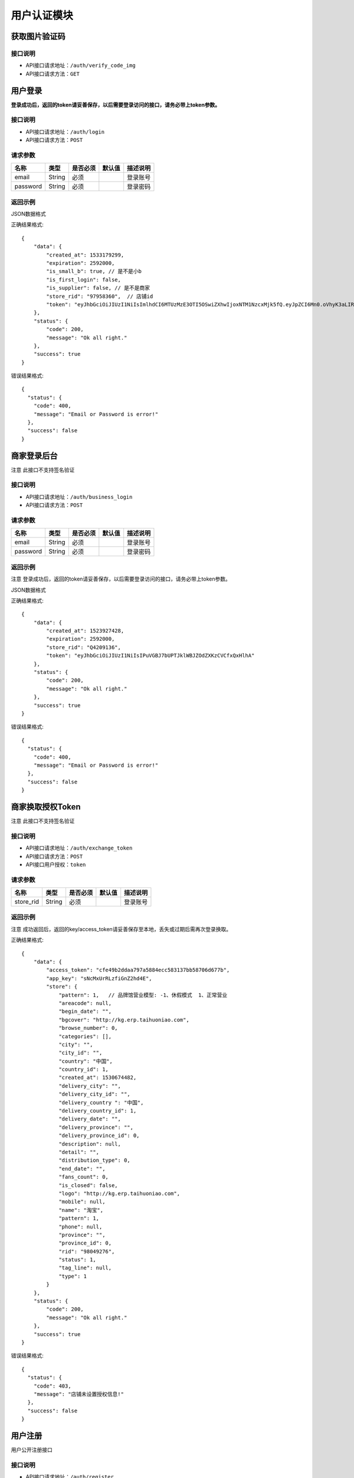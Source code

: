 =============
用户认证模块
=============


获取图片验证码
----------------------

接口说明
~~~~~~~~~~~~~~

* API接口请求地址：``/auth/verify_code_img``
* API接口请求方法：``GET``


用户登录
-------------
**登录成功后，返回的token请妥善保存，以后需要登录访问的接口，请务必带上token参数。**


接口说明
~~~~~~~~~~~~~~

* API接口请求地址：``/auth/login``
* API接口请求方法：``POST``


请求参数
~~~~~~~~~~~~~~~

=============  ========  =========  ========  ====================================
名称            类型      是否必须    默认值     描述说明
=============  ========  =========  ========  ====================================
email           String    必须                 登录账号
password        String    必须                 登录密码
=============  ========  =========  ========  ====================================

返回示例
~~~~~~~~~~~~~~~~

JSON数据格式

正确结果格式::

    {
        "data": {
            "created_at": 1533179299,
            "expiration": 2592000,
            "is_small_b": true, // 是不是小b
            "is_first_login": false,
            "is_supplier": false, // 是不是商家
            "store_rid": "97958360",  // 店铺id
            "token": "eyJhbGciOiJIUzI1NiIsImlhdCI6MTUzMzE3OTI5OSwiZXhwIjoxNTM1NzcxMjk5fQ.eyJpZCI6Mn0.oVhyK3aLIRU9WpqF3wfHYm-fMIVGwYZBUyqs2C3GEns"
        },
        "status": {
            "code": 200,
            "message": "Ok all right."
        },
        "success": true
    }

错误结果格式::

    {
      "status": {
        "code": 400,
        "message": "Email or Password is error!"
      },
      "success": false
    }


商家登录后台
-------------
``注意`` 此接口不支持签名验证


接口说明
~~~~~~~~~~~~~~

* API接口请求地址：``/auth/business_login``
* API接口请求方法：``POST``


请求参数
~~~~~~~~~~~~~~~

=============  ========  =========  ========  ====================================
名称            类型      是否必须    默认值     描述说明
=============  ========  =========  ========  ====================================
email           String    必须                 登录账号
password        String    必须                 登录密码
=============  ========  =========  ========  ====================================

返回示例
~~~~~~~~~~~~~~~~
``注意`` 登录成功后，返回的token请妥善保存，以后需要登录访问的接口，请务必带上token参数。

JSON数据格式

正确结果格式::

    {
        "data": {
            "created_at": 1523927428,
            "expiration": 2592000,
            "store_rid": "Q4209136",
            "token": "eyJhbGciOiJIUzI1NiIsIPuVGBJ7bUPTJklWBJZOdZXKzCVCfxQxHlhA"
        },
        "status": {
            "code": 200,
            "message": "Ok all right."
        },
        "success": true
    }

错误结果格式::

    {
      "status": {
        "code": 400,
        "message": "Email or Password is error!"
      },
      "success": false
    }

商家换取授权Token
-------------------
``注意`` 此接口不支持签名验证


接口说明
~~~~~~~~~~~~~~

* API接口请求地址：``/auth/exchange_token``
* API接口请求方法：``POST``
* API接口用户授权：``token``


请求参数
~~~~~~~~~~~~~~~

=============  ========  =========  ========  ====================================
名称            类型      是否必须    默认值     描述说明
=============  ========  =========  ========  ====================================
store_rid       String    必须                 登录账号
=============  ========  =========  ========  ====================================

返回示例
~~~~~~~~~~~~~~~~
``注意`` 成功返回后，返回的key/access_token请妥善保存至本地，丢失或过期后需再次登录换取。


正确结果格式::

    {
        "data": {
            "access_token": "cfe49b2ddaa797a5884ecc583137bb58706d677b",
            "app_key": "sNcMxUrRLzfiGnZ2hd4E",
            "store": {
                "pattern": 1,   // 品牌馆营业模型: -1、休假模式  1、正常营业
                "areacode": null,
                "begin_date": "",
                "bgcover": "http://kg.erp.taihuoniao.com",
                "browse_number": 0,
                "categories": [],
                "city": "",
                "city_id": "",
                "country": "中国",
                "country_id": 1,
                "created_at": 1530674482,
                "delivery_city": "",
                "delivery_city_id": "",
                "delivery_country ": "中国",
                "delivery_country_id": 1,
                "delivery_date": "",
                "delivery_province": "",
                "delivery_province_id": 0,
                "description": null,
                "detail": "",
                "distribution_type": 0,
                "end_date": "",
                "fans_count": 0,
                "is_closed": false,
                "logo": "http://kg.erp.taihuoniao.com",
                "mobile": null,
                "name": "淘宝",
                "pattern": 1,
                "phone": null,
                "province": "",
                "province_id": 0,
                "rid": "98049276",
                "status": 1,
                "tag_line": null,
                "type": 1
            }
        },
        "status": {
            "code": 200,
            "message": "Ok all right."
        },
        "success": true
    }

错误结果格式::

    {
      "status": {
        "code": 403,
        "message": "店铺未设置授权信息!"
      },
      "success": false
    }


用户注册
-------------
用户公开注册接口


接口说明
~~~~~~~~~~~~~~

* API接口请求地址：``/auth/register``
* API接口请求方法：``POST``


请求参数
~~~~~~~~~~~~~~~

=============  ========  =========  ========  ====================================
名称            类型      是否必须    默认值     描述说明
=============  ========  =========  ========  ====================================
areacode        String    可选        +86      区号
verify_code     String    必须                 手机验证码
email           String    必须                 登录账号 - 必须保持唯一
username        String    可选                 用户名/昵称 - 必须保持唯一
password        String    必须                 登录密码
=============  ========  =========  ========  ====================================

返回示例
~~~~~~~~~~~~~~~~

JSON数据格式

正确结果格式::

    {
      "status": {
        "code": 201,
        "message": "All created."
      },
      "success": true
    }

错误结果格式::

    {
      "status": {
        "code": 400,
        "message": "Email already exist!"
      },
      "success": false
    }


获取Token
-------------

接口说明
~~~~~~~~~~~~~~

* API接口请求地址：``/token``
* API接口请求方法：``POST``


请求参数
~~~~~~~~~~~~~~~

=============  ========  =========  ========  ====================================
名称            类型      是否必须    默认值     描述说明
=============  ========  =========  ========  ====================================
email           String    必须                 登录账号
password        String    必须                 登录密码
=============  ========  =========  ========  ====================================

返回示例
~~~~~~~~~~~~~~~~

JSON数据格式

正确结果格式::

    {
      "data": {
        "expiration": 7200,
        "token": "eyJhbGciOiJIUzI1rcrRWZlkG4prQC2HsluIzpekrGnd7_MtLlA"
      },
      "status": {
        "code": 200,
        "message": "Ok all right."
      },
      "success": true
    }

错误结果格式::

    {
      "status": {
        "code": 401,
        "message": "Unauthorized access."
      },
      "success": false
    }

用户退出
-------------
``注意`` 收到请求回结果后，客户端同步清空缓存token

接口说明
~~~~~~~~~~~~~~

* API接口请求地址：``/auth/logout``
* API接口请求方法：``POST``


返回示例
~~~~~~~~~~~~~~~~

JSON数据格式

正确结果格式::

    {
      "status": {
        "code": 401,
        "message": "Logout"
      },
      "success": true
    }


忘记密码
-------------


接口说明
~~~~~~~~~~~~~~

* API接口请求地址：``/auth/find_pwd``
* API接口请求方法：``POST``

请求参数
~~~~~~~~~~~~~~~

=============  ========  =========  ========  ====================================
名称            类型      是否必须    默认值     描述说明
=============  ========  =========  ========  ====================================
areacode        String    可选        +86      区号
verify_code     String    必须                 手机验证码
email           String    必须                 手机号
=============  ========  =========  ========  ====================================

返回示例
~~~~~~~~~~~~~~~~

JSON数据格式:

请求 **正确** 返回结果：

.. code-block:: javascript

    {
        "data": {
            "is_user": true  // 是不是用户
            "areacode": "+86",
            "email": "13001179400"
        },
        "status": {
            "code": 200,
            "message": "Ok all right."
        },
        "success": true
    }


请求 ``失败`` 返回结果：

.. code-block:: javascript

    {
        "status": {
            "code": 400,
            "message": "短信验证码错误"
        },
        "success": false
    }

重置密码
-------------


接口说明
~~~~~~~~~~~~~~

* API接口请求地址：``/auth/modify_pwd``
* API接口请求方法：``POST``

请求参数
~~~~~~~~~~~~~~~

==================  ========  =========  ========  ====================================
名称                 类型      是否必须    默认值     描述说明
==================  ========  =========  ========  ====================================
email                String    必须                 手机号
password             String    必须                 密码
affirm_password      String    必须                 确认密码
==================  ========  =========  ========  ====================================

返回示例
~~~~~~~~~~~~~~~~

JSON数据格式:

请求 **正确** 返回结果：

.. code-block:: javascript

    {
        "data": {
            "created_at": 1532523429,
            "expiration": 2592000,
            "token": "eyJhbGciOiJIUzI1NiIsImlhdCI6MTUzMjUyMzQyOSwiZXhwIjoxNTM1MTE1NDI5fQ.eyJpZCI6NH0.d2Jza6ZRbPuvD6JuICCELHJd5F31e8HNMo5dsJY5Tuk"
        },
        "status": {
            "code": 200,
            "message": "Ok all right."
        },
        "success": true
    }

请求 ``失败`` 返回结果：

.. code-block:: javascript

    {
        "status": {
            "code": 400,
            "message": "短信验证码错误"
        },
        "success": false
    }

app注册
-------------


接口说明
~~~~~~~~~~~~~~

* API接口请求地址：``/auth/app_register``
* API接口请求方法：``POST``

请求参数
~~~~~~~~~~~~~~~

=============  ========  =========  ========  ====================================
名称            类型      是否必须    默认值     描述说明
=============  ========  =========  ========  ====================================
areacode        String    可选        +86      区号
email           String    必须                 手机号
verify_code     String    必选                 验证码
=============  ========  =========  ========  ====================================

返回示例
~~~~~~~~~~~~~~~~

JSON数据格式:

请求 **正确** 返回结果：

.. code-block:: javascript

    {
        "data": {
            "areacode": "+86",
            "email": "13001179411"
        },
        "status": {
            "code": 200,
            "message": "Ok all right."
        },
        "success": true
    }

请求 ``失败`` 返回结果：

.. code-block:: javascript

    {
        "status": {
            "code": 400,
            "message": "手机号未设置或格式有误"
        },
        "success": false
    }

设置密码
-------------


接口说明
~~~~~~~~~~~~~~

* API接口请求地址：``/auth/set_password``
* API接口请求方法：``POST``

请求参数
~~~~~~~~~~~~~~~

==================  ========  =========  ========  ====================================
名称                 类型      是否必须    默认值     描述说明
==================  ========  =========  ========  ====================================
areacode             String    可选        +86      区号
email                String    必须                 手机号
password             String    必须                 密码
affirm_password      String    必须                 确认密码
==================  ========  =========  ========  ====================================


返回示例
~~~~~~~~~~~~~~~~

JSON数据格式:

请求 **正确** 返回结果：

.. code-block:: javascript

    {
        "data": {
            "created_at": 1532522531,
            "expiration": 2592000,
            "token": "eyJhbGciOiJIUzI1NiIsImlhdCI6MTUzMjUyMjUzMSwiZXhwIjoxNTM1MTE0NTMxfQ.eyJpZCI6MTZ9._yfN5fiiN1hsn8kZttvHEHYwL_KbUEK1RljcLTHm6_I"
        },
        "status": {
            "code": 201,
            "message": "All created."
        },
        "success": true
    }

请求 ``失败`` 返回结果：

.. code-block:: javascript

    {
        "status": {
            "code": 400,
            "message": "两次输入密码不一致, 请重新输入"
        },
        "success": false
    }

app动态登陆
-------------


接口说明
~~~~~~~~~~~~~~

* API接口请求地址：``/auth/app_dynamic_login``
* API接口请求方法：``POST``

请求参数
~~~~~~~~~~~~~~~

==================  ========  =========  ========  ====================================
名称                 类型      是否必须    默认值     描述说明
==================  ========  =========  ========  ====================================
openid               String    可选                 微信登陆需传参数
areacode             String    可选        +86      区号
email                String    必须                 手机号
verify_code          String    必须                 验证码
==================  ========  =========  ========  ====================================


返回示例
~~~~~~~~~~~~~~~~

JSON数据格式:

请求 **正确** 返回结果：

.. code-block:: javascript

    {
        "data": {
            "avatar": "http://0.0.0.0:9000/_uploads/photos/static/img/default2-logo-180x180.png",  // 头像
            "created_at": 1533178967,
            "expiration": 2592000,  // 有效期30天
            "is_small_b": false,  // 是不是小b
            "is_first_login": false,
            "is_supplier": false,  // 是不是商家
            "store_rid": "",  // 生活馆id
            "token": "eyJhbGciOiJIUzI1NiIsImlhdCI6MTUzMzE3ODk2NywiZXhwIjoxNTM1NzcwOTY3fQ.eyJpZCI6Mn0.YGTBoGb8OZS_S98OOwviDA9fwZC8Brni8mIAiGFzRq4",
            "uid": "17048395612",
            "username": "wdd"  // 用户名
        },
        "status": {
            "code": 200,
            "message": "Ok all right."
        },
        "success": true
    }

请求 ``失败`` 返回结果：

.. code-block:: javascript

    {
        "status": {
            "code": 400,
            "message": "验证码已过期"
        },
        "success": false
    }


获取手机号地区编码
--------------------
获取手机号地区编码

接口说明
~~~~~~~~~~~~~~

* API接口请求地址：``/auth/area_code``
* API接口请求方法：``GET``

请求参数
~~~~~~~~~~~~~~~

===========  ========  =========  ========  ====================================
名称          类型      是否必须    默认值     描述说明
===========  ========  =========  ========  ====================================
page         Number    可选         1         当前页码
per_page     Number    可选                   每页数量，默认全返回
status       Integer   可选          2         是否开通 0、不开通 1、开通 2、全部
===========  ========  =========  ========  ====================================

返回示例
~~~~~~~~~~~~~~~~

JSON数据格式:

.. code-block:: javascript

    {
        "data": {
            "area_codes": [
                {
                    "areacode": "+853",  // 地区手机区号
                    "en_name": "macao",  // 地区英文名
                    "id": 3,  // 地区id
                    "name": "中国澳门",  // 地区名称
                    "status": true  // 是否开通

                }
            ],
            "count": 3,
            "next": null,
            "prev": "http://0.0.0.0:9000/api/v1.0/auth/area_code?page=2"
        },
        "status": {
            "code": 200,
            "message": "Ok all right."
        },
        "success": true
    }



首次注册后完善个人资料
-----------------------


接口说明
~~~~~~~~~~~~~~

* API接口请求地址：``/auth/complete_info``
* API接口请求方法：``POST``
* API接口用户授权：``token``


请求参数
~~~~~~~~~~~~~~~

===========  ========  =========  ========  ====================================
名称          类型      是否必须    默认值     描述说明
===========  ========  =========  ========  ====================================
avatar_id     Integer    必须                   头像ID
username      String     必须                   用户名
date          String     可选                   生日;格式2000-02-02
gender        Integer    可选         0         性别;0女1男
===========  ========  =========  ========  ====================================

返回示例
~~~~~~~~~~~~~~~~

JSON数据格式:

请求 **正确** 返回结果：

.. code-block:: javascript

    {
        "status": {
            "code": 201,
            "message": "All created."
        },
        "success": true
    }

请求 ``失败`` 返回结果：

.. code-block:: javascript

    {
        "status": {
            "code": 400,
            "message": "请先上传头像"
        },
        "success": false
    }

app微信授权登陆与app内微信绑定
--------------------------------
``注意`` 微信登陆与绑定公用一个接口，在app设置页面绑定微信需要登陆

接口说明
~~~~~~~~~~~~~~

* API接口请求地址：``/auth/app_bind_wx``
* API接口请求方法：``POST``


请求参数
~~~~~~~~~~~~~~~

===========  ========  =========  ========  ====================================
名称          类型      是否必须    默认值     描述说明
===========  ========  =========  ========  ====================================
openid        String     必须                   用户微信标识
nick_name     String     可选                   用户名
avatar_url    String     可选                   用户头像链接
gender        String     可选                   性别
unionid       String     可选                   用户唯一标识
country       String     可选                   国家
province      String     可选                   省
city          String     可选                   市
===========  ========  =========  ========  ====================================

返回示例
~~~~~~~~~~~~~~~~

JSON数据格式:

请求 **正确** 返回结果：

.. code-block:: javascript

    {
        "data": {
            "is_bind": false,  //  是否授权过   为false跳转到动态码登陆
            "openid": "oDlWe-nTb2RKSKbIHPQPg1B-Pk"
        },
        "status": {
            "code": 200,
            "message": "Ok all right."
        },
        "success": true
    }

